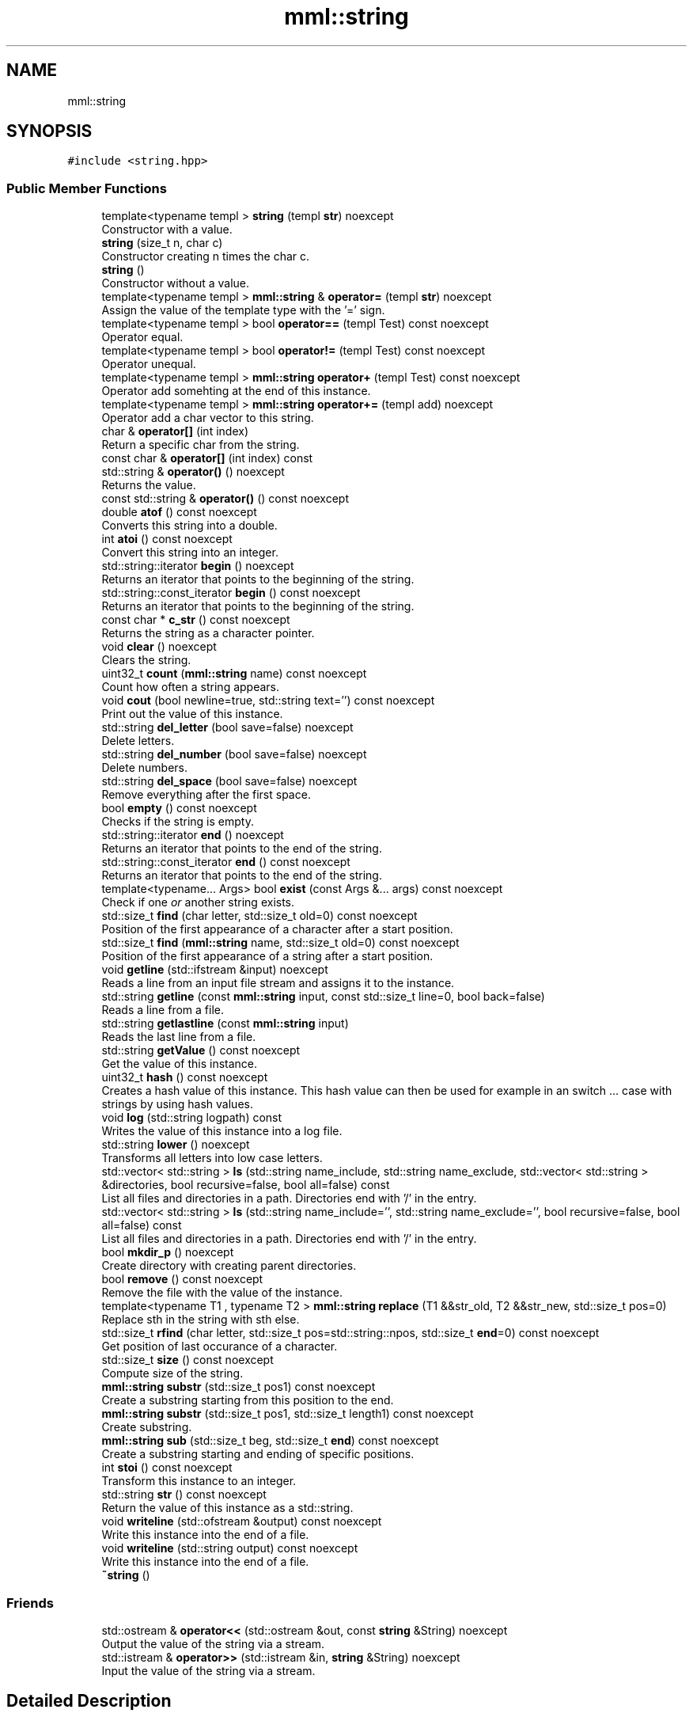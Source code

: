 .TH "mml::string" 3 "Tue Aug 13 2024" "mml" \" -*- nroff -*-
.ad l
.nh
.SH NAME
mml::string
.SH SYNOPSIS
.br
.PP
.PP
\fC#include <string\&.hpp>\fP
.SS "Public Member Functions"

.in +1c
.ti -1c
.RI "template<typename templ > \fBstring\fP (templ \fBstr\fP) noexcept"
.br
.RI "Constructor with a value\&. "
.ti -1c
.RI "\fBstring\fP (size_t n, char c)"
.br
.RI "Constructor creating n times the char c\&. "
.ti -1c
.RI "\fBstring\fP ()"
.br
.RI "Constructor without a value\&. "
.ti -1c
.RI "template<typename templ > \fBmml::string\fP & \fBoperator=\fP (templ \fBstr\fP) noexcept"
.br
.RI "Assign the value of the template type with the '=' sign\&. "
.ti -1c
.RI "template<typename templ > bool \fBoperator==\fP (templ Test) const noexcept"
.br
.RI "Operator equal\&. "
.ti -1c
.RI "template<typename templ > bool \fBoperator!=\fP (templ Test) const noexcept"
.br
.RI "Operator unequal\&. "
.ti -1c
.RI "template<typename templ > \fBmml::string\fP \fBoperator+\fP (templ Test) const noexcept"
.br
.RI "Operator add somehting at the end of this instance\&. "
.ti -1c
.RI "template<typename templ > \fBmml::string\fP \fBoperator+=\fP (templ add) noexcept"
.br
.RI "Operator add a char vector to this string\&. "
.ti -1c
.RI "char & \fBoperator[]\fP (int index)"
.br
.RI "Return a specific char from the string\&. "
.ti -1c
.RI "const char & \fBoperator[]\fP (int index) const"
.br
.ti -1c
.RI "std::string & \fBoperator()\fP () noexcept"
.br
.RI "Returns the value\&. "
.ti -1c
.RI "const std::string & \fBoperator()\fP () const noexcept"
.br
.ti -1c
.RI "double \fBatof\fP () const noexcept"
.br
.RI "Converts this string into a double\&. "
.ti -1c
.RI "int \fBatoi\fP () const noexcept"
.br
.RI "Convert this string into an integer\&. "
.ti -1c
.RI "std::string::iterator \fBbegin\fP () noexcept"
.br
.RI "Returns an iterator that points to the beginning of the string\&. "
.ti -1c
.RI "std::string::const_iterator \fBbegin\fP () const noexcept"
.br
.RI "Returns an iterator that points to the beginning of the string\&. "
.ti -1c
.RI "const char * \fBc_str\fP () const noexcept"
.br
.RI "Returns the string as a character pointer\&. "
.ti -1c
.RI "void \fBclear\fP () noexcept"
.br
.RI "Clears the string\&. "
.ti -1c
.RI "uint32_t \fBcount\fP (\fBmml::string\fP name) const noexcept"
.br
.RI "Count how often a string appears\&. "
.ti -1c
.RI "void \fBcout\fP (bool newline=true, std::string text='') const noexcept"
.br
.RI "Print out the value of this instance\&. "
.ti -1c
.RI "std::string \fBdel_letter\fP (bool save=false) noexcept"
.br
.RI "Delete letters\&. "
.ti -1c
.RI "std::string \fBdel_number\fP (bool save=false) noexcept"
.br
.RI "Delete numbers\&. "
.ti -1c
.RI "std::string \fBdel_space\fP (bool save=false) noexcept"
.br
.RI "Remove everything after the first space\&. "
.ti -1c
.RI "bool \fBempty\fP () const noexcept"
.br
.RI "Checks if the string is empty\&. "
.ti -1c
.RI "std::string::iterator \fBend\fP () noexcept"
.br
.RI "Returns an iterator that points to the end of the string\&. "
.ti -1c
.RI "std::string::const_iterator \fBend\fP () const noexcept"
.br
.RI "Returns an iterator that points to the end of the string\&. "
.ti -1c
.RI "template<typename\&.\&.\&. Args> bool \fBexist\fP (const Args &\&.\&.\&. args) const noexcept"
.br
.RI "Check if one \fIor\fP another string exists\&. "
.ti -1c
.RI "std::size_t \fBfind\fP (char letter, std::size_t old=0) const noexcept"
.br
.RI "Position of the first appearance of a character after a start position\&. "
.ti -1c
.RI "std::size_t \fBfind\fP (\fBmml::string\fP name, std::size_t old=0) const noexcept"
.br
.RI "Position of the first appearance of a string after a start position\&. "
.ti -1c
.RI "void \fBgetline\fP (std::ifstream &input) noexcept"
.br
.RI "Reads a line from an input file stream and assigns it to the instance\&. "
.ti -1c
.RI "std::string \fBgetline\fP (const \fBmml::string\fP input, const std::size_t line=0, bool back=false)"
.br
.RI "Reads a line from a file\&. "
.ti -1c
.RI "std::string \fBgetlastline\fP (const \fBmml::string\fP input)"
.br
.RI "Reads the last line from a file\&. "
.ti -1c
.RI "std::string \fBgetValue\fP () const noexcept"
.br
.RI "Get the value of this instance\&. "
.ti -1c
.RI "uint32_t \fBhash\fP () const noexcept"
.br
.RI "Creates a hash value of this instance\&. This hash value can then be used for example in an switch \&.\&.\&. case with strings by using hash values\&. "
.ti -1c
.RI "void \fBlog\fP (std::string logpath) const"
.br
.RI "Writes the value of this instance into a log file\&. "
.ti -1c
.RI "std::string \fBlower\fP () noexcept"
.br
.RI "Transforms all letters into low case letters\&. "
.ti -1c
.RI "std::vector< std::string > \fBls\fP (std::string name_include, std::string name_exclude, std::vector< std::string > &directories, bool recursive=false, bool all=false) const"
.br
.RI "List all files and directories in a path\&. Directories end with '/' in the entry\&. "
.ti -1c
.RI "std::vector< std::string > \fBls\fP (std::string name_include='', std::string name_exclude='', bool recursive=false, bool all=false) const"
.br
.RI "List all files and directories in a path\&. Directories end with '/' in the entry\&. "
.ti -1c
.RI "bool \fBmkdir_p\fP () noexcept"
.br
.RI "Create directory with creating parent directories\&. "
.ti -1c
.RI "bool \fBremove\fP () const noexcept"
.br
.RI "Remove the file with the value of the instance\&. "
.ti -1c
.RI "template<typename T1 , typename T2 > \fBmml::string\fP \fBreplace\fP (T1 &&str_old, T2 &&str_new, std::size_t pos=0)"
.br
.RI "Replace sth in the string with sth else\&. "
.ti -1c
.RI "std::size_t \fBrfind\fP (char letter, std::size_t pos=std::string::npos, std::size_t \fBend\fP=0) const noexcept"
.br
.RI "Get position of last occurance of a character\&. "
.ti -1c
.RI "std::size_t \fBsize\fP () const noexcept"
.br
.RI "Compute size of the string\&. "
.ti -1c
.RI "\fBmml::string\fP \fBsubstr\fP (std::size_t pos1) const noexcept"
.br
.RI "Create a substring starting from this position to the end\&. "
.ti -1c
.RI "\fBmml::string\fP \fBsubstr\fP (std::size_t pos1, std::size_t length1) const noexcept"
.br
.RI "Create substring\&. "
.ti -1c
.RI "\fBmml::string\fP \fBsub\fP (std::size_t beg, std::size_t \fBend\fP) const noexcept"
.br
.RI "Create a substring starting and ending of specific positions\&. "
.ti -1c
.RI "int \fBstoi\fP () const noexcept"
.br
.RI "Transform this instance to an integer\&. "
.ti -1c
.RI "std::string \fBstr\fP () const noexcept"
.br
.RI "Return the value of this instance as a std::string\&. "
.ti -1c
.RI "void \fBwriteline\fP (std::ofstream &output) const noexcept"
.br
.RI "Write this instance into the end of a file\&. "
.ti -1c
.RI "void \fBwriteline\fP (std::string output) const noexcept"
.br
.RI "Write this instance into the end of a file\&. "
.ti -1c
.RI "\fB~string\fP ()"
.br
.in -1c
.SS "Friends"

.in +1c
.ti -1c
.RI "std::ostream & \fBoperator<<\fP (std::ostream &out, const \fBstring\fP &String) noexcept"
.br
.RI "Output the value of the string via a stream\&. "
.ti -1c
.RI "std::istream & \fBoperator>>\fP (std::istream &in, \fBstring\fP &String) noexcept"
.br
.RI "Input the value of the string via a stream\&. "
.in -1c
.SH "Detailed Description"
.PP 
Class string which adds additional functions to std::string 
.SH "Constructor & Destructor Documentation"
.PP 
.SS "template<typename templ > mml::string::string (templ str)\fC [inline]\fP, \fC [noexcept]\fP"

.PP
Constructor with a value\&. 
.PP
\fBParameters\fP
.RS 4
\fIstr\fP Value to be converted to a string 
.RE
.PP

.SS "mml::string::string (size_t n, char c)\fC [inline]\fP"

.PP
Constructor creating n times the char c\&. 
.PP
\fBParameters\fP
.RS 4
\fIn\fP how often the character c should appear 
.br
\fIc\fP Character which appears n times 
.RE
.PP

.SS "mml::string::string ()\fC [inline]\fP"

.PP
Constructor without a value\&. 
.SS "mml::string::~string ()\fC [inline]\fP"

.SH "Member Function Documentation"
.PP 
.SS "double mml::string::atof () const\fC [noexcept]\fP"

.PP
Converts this string into a double\&. 
.PP
\fBReturns\fP
.RS 4
double 
.RE
.PP

.SS "int mml::string::atoi () const\fC [noexcept]\fP"

.PP
Convert this string into an integer\&. 
.PP
\fBReturns\fP
.RS 4
int 
.RE
.PP

.SS "std::string::const_iterator mml::string::begin () const\fC [inline]\fP, \fC [noexcept]\fP"

.PP
Returns an iterator that points to the beginning of the string\&. 
.PP
\fBReturns\fP
.RS 4
std::string::const_iterator 
.RE
.PP

.SS "std::string::iterator mml::string::begin ()\fC [inline]\fP, \fC [noexcept]\fP"

.PP
Returns an iterator that points to the beginning of the string\&. 
.PP
\fBReturns\fP
.RS 4
std::string::iterator 
.RE
.PP

.SS "const char * mml::string::c_str () const\fC [noexcept]\fP"

.PP
Returns the string as a character pointer\&. 
.PP
\fBReturns\fP
.RS 4
char* 
.RE
.PP

.SS "void mml::string::clear ()\fC [inline]\fP, \fC [noexcept]\fP"

.PP
Clears the string\&. 
.PP
\fBReturns\fP
.RS 4
None 
.RE
.PP

.SS "uint32_t mml::string::count (\fBmml::string\fP name) const\fC [noexcept]\fP"

.PP
Count how often a string appears\&. 
.PP
\fBParameters\fP
.RS 4
\fIname\fP String which is counted 
.RE
.PP
\fBReturns\fP
.RS 4
uint32_t 
.RE
.PP

.SS "void mml::string::cout (bool newline = \fCtrue\fP, std::string text = \fC''\fP) const\fC [noexcept]\fP"

.PP
Print out the value of this instance\&. 
.PP
\fBParameters\fP
.RS 4
\fInewline\fP Print newline\&. 
.br
\fItext\fP Additional text\&. 
.RE
.PP
\fBReturns\fP
.RS 4
None 
.RE
.PP

.SS "std::string mml::string::del_letter (bool save = \fCfalse\fP)\fC [noexcept]\fP"

.PP
Delete letters\&. 
.PP
\fBParameters\fP
.RS 4
\fIsave\fP Save the changed string in this instance\&. 
.RE
.PP
\fBReturns\fP
.RS 4
std::string 
.RE
.PP

.SS "std::string mml::string::del_number (bool save = \fCfalse\fP)\fC [noexcept]\fP"

.PP
Delete numbers\&. 
.PP
\fBParameters\fP
.RS 4
\fIsave\fP Save the changed string in this instance\&. 
.RE
.PP
\fBReturns\fP
.RS 4
std::string 
.RE
.PP

.SS "std::string mml::string::del_space (bool save = \fCfalse\fP)\fC [noexcept]\fP"

.PP
Remove everything after the first space\&. 
.PP
\fBParameters\fP
.RS 4
\fIsave\fP Save the changed string in this instance\&. 
.RE
.PP
\fBReturns\fP
.RS 4
std::string 
.RE
.PP

.SS "bool mml::string::empty () const\fC [inline]\fP, \fC [noexcept]\fP"

.PP
Checks if the string is empty\&. 
.PP
\fBReturns\fP
.RS 4
bool 
.RE
.PP

.SS "std::string::const_iterator mml::string::end () const\fC [inline]\fP, \fC [noexcept]\fP"

.PP
Returns an iterator that points to the end of the string\&. 
.PP
\fBReturns\fP
.RS 4
std::string::const_iterator 
.RE
.PP

.SS "std::string::iterator mml::string::end ()\fC [inline]\fP, \fC [noexcept]\fP"

.PP
Returns an iterator that points to the end of the string\&. 
.PP
\fBReturns\fP
.RS 4
std::string::iterator 
.RE
.PP

.SS "template<typename\&.\&.\&. Args> bool mml::string::exist (const Args &\&.\&.\&. args) const\fC [inline]\fP, \fC [noexcept]\fP"

.PP
Check if one \fIor\fP another string exists\&. 
.PP
\fBParameters\fP
.RS 4
\fIargs\fP Parameters to be checked 
.RE
.PP
\fBReturns\fP
.RS 4
bool 
.RE
.PP

.SS "std::size_t mml::string::find (char letter, std::size_t old = \fC0\fP) const\fC [inline]\fP, \fC [noexcept]\fP"

.PP
Position of the first appearance of a character after a start position\&. 
.PP
\fBParameters\fP
.RS 4
\fIletter\fP Value 
.br
\fIold\fP Value from where to search for the char\&. 
.RE
.PP
\fBReturns\fP
.RS 4
Position 
.RE
.PP

.SS "std::size_t mml::string::find (\fBmml::string\fP name, std::size_t old = \fC0\fP) const\fC [inline]\fP, \fC [noexcept]\fP"

.PP
Position of the first appearance of a string after a start position\&. 
.PP
\fBParameters\fP
.RS 4
\fIname\fP Value 
.br
\fIold\fP Value from where to search for the char\&. 
.RE
.PP
\fBReturns\fP
.RS 4
Position 
.RE
.PP

.SS "std::string mml::string::getlastline (const \fBmml::string\fP input)"

.PP
Reads the last line from a file\&. 
.PP
\fBParameters\fP
.RS 4
\fIinput\fP File name 
.RE
.PP
\fBReturns\fP
.RS 4
std::string 
.RE
.PP

.SS "std::string mml::string::getline (const \fBmml::string\fP input, const std::size_t line = \fC0\fP, bool back = \fCfalse\fP)"

.PP
Reads a line from a file\&. 
.PP
\fBParameters\fP
.RS 4
\fIinput\fP File name 
.br
\fIline\fP Line number\&. 
.br
\fIback\fP Line Number from the back 
.RE
.PP
\fBReturns\fP
.RS 4
std::string 
.RE
.PP

.SS "void mml::string::getline (std::ifstream & input)\fC [noexcept]\fP"

.PP
Reads a line from an input file stream and assigns it to the instance\&. 
.PP
\fBParameters\fP
.RS 4
\fIinput\fP 
.RE
.PP
\fBReturns\fP
.RS 4
None 
.RE
.PP

.SS "std::string mml::string::getValue () const\fC [noexcept]\fP"

.PP
Get the value of this instance\&. 
.PP
\fBReturns\fP
.RS 4
std::string 
.RE
.PP

.SS "uint32_t mml::string::hash () const\fC [noexcept]\fP"

.PP
Creates a hash value of this instance\&. This hash value can then be used for example in an switch \&.\&.\&. case with strings by using hash values\&. 
.PP
\fBReturns\fP
.RS 4
uint32_t 
.RE
.PP

.SS "void mml::string::log (std::string logpath) const"

.PP
Writes the value of this instance into a log file\&. 
.PP
\fBParameters\fP
.RS 4
\fIlogpath\fP Path to the logfile 
.RE
.PP
\fBReturns\fP
.RS 4
None 
.RE
.PP
\fBExceptions\fP
.RS 4
\fIruntime_error\fP : if permission to create log file is denied 
.RE
.PP

.SS "std::string mml::string::lower ()\fC [noexcept]\fP"

.PP
Transforms all letters into low case letters\&. 
.PP
\fBReturns\fP
.RS 4
std::string 
.RE
.PP

.SS "std::vector< std::string > mml::string::ls (std::string name_include, std::string name_exclude, std::vector< std::string > & directories, bool recursive = \fCfalse\fP, bool all = \fCfalse\fP) const"

.PP
List all files and directories in a path\&. Directories end with '/' in the entry\&. 
.PP
\fBParameters\fP
.RS 4
\fIname_include\fP Only list files or directories which include this string in the name\&. 
.br
\fIname_exclude\fP Exclude files or directories with this string in the name 
.br
\fIdirectories\fP Reference to a vector where the directories are added 
.br
\fIrecursive\fP Check directory recursively 
.br
\fIall\fP Also list hidden files 
.RE
.PP
\fBReturns\fP
.RS 4
std::vector<std::string> 
.RE
.PP
\fBNote\fP
.RS 4
If name_include or name_exclude is detected for a directory, all the elements in this directory are either included or excluded, respectively\&. 
.RE
.PP
\fBExceptions\fP
.RS 4
\fIruntime_error\fP : if the string does not exist 
.RE
.PP

.SS "std::vector< std::string > mml::string::ls (std::string name_include = \fC''\fP, std::string name_exclude = \fC''\fP, bool recursive = \fCfalse\fP, bool all = \fCfalse\fP) const"

.PP
List all files and directories in a path\&. Directories end with '/' in the entry\&. 
.PP
\fBParameters\fP
.RS 4
\fIname_include\fP Only list files or directories which include this string in the name\&. 
.br
\fIname_exclude\fP Exclude files or directories with this string in the name 
.br
\fIrecursive\fP Check directory recursively 
.br
\fIall\fP Also list hidden files 
.RE
.PP
\fBReturns\fP
.RS 4
std::vector<std::string> 
.RE
.PP
\fBExceptions\fP
.RS 4
\fIruntime_error\fP : if the string does not exist 
.RE
.PP
\fBNote\fP
.RS 4
If name_include or name_exclude is detected for a directory, all the elements in this directory are either included or excluded, respectively\&. 
.RE
.PP

.SS "bool mml::string::mkdir_p ()\fC [noexcept]\fP"

.PP
Create directory with creating parent directories\&. 
.PP
\fBReturns\fP
.RS 4
bool 
.RE
.PP

.SS "template<typename templ > bool mml::string::operator!= (templ Test) const\fC [inline]\fP, \fC [noexcept]\fP"

.PP
Operator unequal\&. 
.PP
\fBParameters\fP
.RS 4
\fITest\fP Value 
.RE
.PP
\fBReturns\fP
.RS 4
bool 
.RE
.PP

.SS "const std::string & mml::string::operator() () const\fC [noexcept]\fP"

.SS "std::string & mml::string::operator() ()\fC [noexcept]\fP"

.PP
Returns the value\&. 
.PP
\fBReturns\fP
.RS 4
Value of the instance as a std::string 
.RE
.PP

.SS "template<typename templ > \fBmml::string\fP mml::string::operator+ (templ Test) const\fC [inline]\fP, \fC [noexcept]\fP"

.PP
Operator add somehting at the end of this instance\&. 
.PP
\fBParameters\fP
.RS 4
\fITest\fP Value to be added 
.RE
.PP
\fBReturns\fP
.RS 4
\fBmml::string\fP 
.RE
.PP

.SS "template<typename templ > \fBmml::string\fP mml::string::operator+= (templ add)\fC [inline]\fP, \fC [noexcept]\fP"

.PP
Operator add a char vector to this string\&. 
.PP
\fBParameters\fP
.RS 4
\fIadd\fP Value to be added 
.RE
.PP
\fBReturns\fP
.RS 4
\fBmml::string\fP 
.RE
.PP

.SS "template<typename templ > \fBmml::string\fP& mml::string::operator= (templ str)\fC [inline]\fP, \fC [noexcept]\fP"

.PP
Assign the value of the template type with the '=' sign\&. 
.PP
\fBParameters\fP
.RS 4
\fIstr\fP Value 
.RE
.PP
\fBReturns\fP
.RS 4
Class instance 
.RE
.PP

.SS "template<typename templ > bool mml::string::operator== (templ Test) const\fC [inline]\fP, \fC [noexcept]\fP"

.PP
Operator equal\&. 
.PP
\fBParameters\fP
.RS 4
\fITest\fP Value 
.RE
.PP
\fBReturns\fP
.RS 4
bool 
.RE
.PP

.SS "char & mml::string::operator[] (int index)"

.PP
Return a specific char from the string\&. 
.PP
\fBParameters\fP
.RS 4
\fIindex\fP Index of the character to be retured 
.RE
.PP
\fBReturns\fP
.RS 4
char 
.RE
.PP
\fBExceptions\fP
.RS 4
\fIlogic_error\fP : if out of range 
.RE
.PP

.SS "const char & mml::string::operator[] (int index) const"

.SS "bool mml::string::remove () const\fC [noexcept]\fP"

.PP
Remove the file with the value of the instance\&. 
.PP
\fBReturns\fP
.RS 4
bool 
.RE
.PP

.SS "template<typename T1 , typename T2 > \fBmml::string\fP mml::string::replace (T1 && str_old, T2 && str_new, std::size_t pos = \fC0\fP)\fC [inline]\fP"

.PP
Replace sth in the string with sth else\&. 
.PP
\fBParameters\fP
.RS 4
\fIstr_old\fP Replace this value 
.br
\fIstr_new\fP Replaced with this value 
.br
\fIpos\fP Start from this position to replace 
.RE
.PP
\fBReturns\fP
.RS 4
\fBmml::string\fP 
.RE
.PP
\fBExceptions\fP
.RS 4
\fIinvalid_argument\fP : if str_old is empty 
.RE
.PP

.SS "std::size_t mml::string::rfind (char letter, std::size_t pos = \fCstd::string::npos\fP, std::size_t end = \fC0\fP) const\fC [inline]\fP, \fC [noexcept]\fP"

.PP
Get position of last occurance of a character\&. 
.PP
\fBParameters\fP
.RS 4
\fIletter\fP Value to be found 
.br
\fIpos\fP Position where to begin to search to the right 
.br
\fIend\fP Position where to stop the search from the right 
.RE
.PP
\fBReturns\fP
.RS 4
std::size_t 
.RE
.PP

.SS "std::size_t mml::string::size () const\fC [noexcept]\fP"

.PP
Compute size of the string\&. 
.PP
\fBReturns\fP
.RS 4
std::size_t 
.RE
.PP

.SS "int mml::string::stoi () const\fC [noexcept]\fP"

.PP
Transform this instance to an integer\&. 
.PP
\fBReturns\fP
.RS 4
int 
.RE
.PP

.SS "std::string mml::string::str () const\fC [noexcept]\fP"

.PP
Return the value of this instance as a std::string\&. 
.PP
\fBReturns\fP
.RS 4
std::string 
.RE
.PP

.SS "\fBmml::string\fP mml::string::sub (std::size_t beg, std::size_t end) const\fC [noexcept]\fP"

.PP
Create a substring starting and ending of specific positions\&. 
.PP
\fBParameters\fP
.RS 4
\fIbeg\fP Start of the new string 
.br
\fIend\fP End of the new string 
.RE
.PP
\fBReturns\fP
.RS 4
\fBmml::string\fP 
.RE
.PP

.SS "\fBmml::string\fP mml::string::substr (std::size_t pos1) const\fC [noexcept]\fP"

.PP
Create a substring starting from this position to the end\&. 
.PP
\fBParameters\fP
.RS 4
\fIpos1\fP Start position to the end 
.RE
.PP
\fBReturns\fP
.RS 4
\fBmml::string\fP 
.RE
.PP

.SS "\fBmml::string\fP mml::string::substr (std::size_t pos1, std::size_t length1) const\fC [noexcept]\fP"

.PP
Create substring\&. 
.PP
\fBParameters\fP
.RS 4
\fIpos1\fP Start position 
.br
\fIlength1\fP Length of the string 
.RE
.PP
\fBReturns\fP
.RS 4
\fBmml::string\fP 
.RE
.PP

.SS "void mml::string::writeline (std::ofstream & output) const\fC [noexcept]\fP"

.PP
Write this instance into the end of a file\&. 
.PP
\fBParameters\fP
.RS 4
\fIoutput\fP Write to this output file stream 
.RE
.PP
\fBReturns\fP
.RS 4
None 
.RE
.PP

.SS "void mml::string::writeline (std::string output) const\fC [noexcept]\fP"

.PP
Write this instance into the end of a file\&. 
.PP
\fBParameters\fP
.RS 4
\fIoutput\fP Path to the file 
.RE
.PP
\fBReturns\fP
.RS 4
None 
.RE
.PP

.SH "Friends And Related Function Documentation"
.PP 
.SS "std::ostream& operator<< (std::ostream & out, const \fBstring\fP & String)\fC [friend]\fP"

.PP
Output the value of the string via a stream\&. 
.PP
\fBParameters\fP
.RS 4
\fIout\fP output stream 
.br
\fIString\fP Value 
.RE
.PP
\fBReturns\fP
.RS 4
ostream 
.RE
.PP

.SS "std::istream& operator>> (std::istream & in, \fBstring\fP & String)\fC [friend]\fP"

.PP
Input the value of the string via a stream\&. 
.PP
\fBParameters\fP
.RS 4
\fIin\fP Input stream 
.br
\fIString\fP Value 
.RE
.PP
\fBReturns\fP
.RS 4
istream 
.RE
.PP


.SH "Author"
.PP 
Generated automatically by Doxygen for mml from the source code\&.
